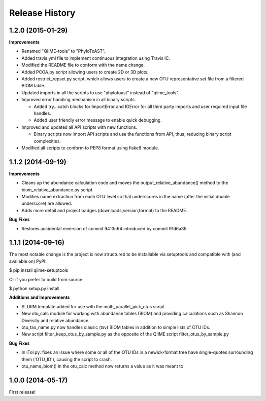 .. :changelog:

Release History
---------------

1.2.0 (2015-01-29)
++++++++++++++++++

**Improvements**

- Renamed "QIIME-tools" to "PhyloToAST".
- Added travis.yml file to implement continuous integration using Travis IC.
- Modified the README file to conform with the name change.
- Added PCOA.py script allowing users to create 2D or 3D plots.
- Added restrict_repset.py script, which allows users to create a new OTU representative set file from a filtered BIOM table.
- Updated imports in all the scripts to use "phylotoast" instead of "qiime_tools".
- Improved error handling mechanism in all binary scripts.

  - Added try...catch blocks for ImportError and IOError for all third party imports and user required input file handles.
  - Added user friendly error message to enable quick debugging.
  
- Improved and updated all API scripts with new functions.

  - Binary scripts now import API scripts and use the functions from API, thus, reducing binary script complexities.
  
- Modified all scripts to conform to PEP8 format using flake8 module.

1.1.2 (2014-09-19)
++++++++++++++++++

**Improvements**

- Cleans up the abundance calculation code and moves the output_relative_abundance() method to the biom_relative_abundance.py script.
- Modifies name extraction from each OTU level so that underscores in the name (after the initial double underscore) are allowed.
- Adds more detail and project badges (downloads,version,format) to the README.

**Bug Fixes**

- Restores accidental reversion of commit 9413c64 introduced by commit 91d6a39.

1.1.1 (2014-09-16)
++++++++++++++++++

The most notable change is the project is now structured to be installable via setuptools and compatible with (and available on) PyPI:

$ pip install qiime-setuptools

Or if you prefer to build from source:

$ python setup.py install


**Additions and Improvements**

- SLURM template added for use with the multi_parallel_pick_otus script.
- New otu_calc module for working with abundance tables (BIOM) and providing calculations such as Shannon Diversity and relative abundance.
- otu_tax_name.py now handles classic (tsv) BIOM tables in addition to simple lists of OTU IDs.
- New script filter_keep_otus_by_sample.py as the opposite of the QIIME script filter_otus_by_sample.py

**Bug Fixes**

- In iTol.py: fixes an issue where some or all of the OTU IDs in a newick-format tree have single-quotes surrounding them ('OTU_ID'), causing the script to crash.
- otu_name_biom() in the otu_calc method now returns a value as it was meant to


1.0.0 (2014-05-17)
++++++++++++++++++

First release!
